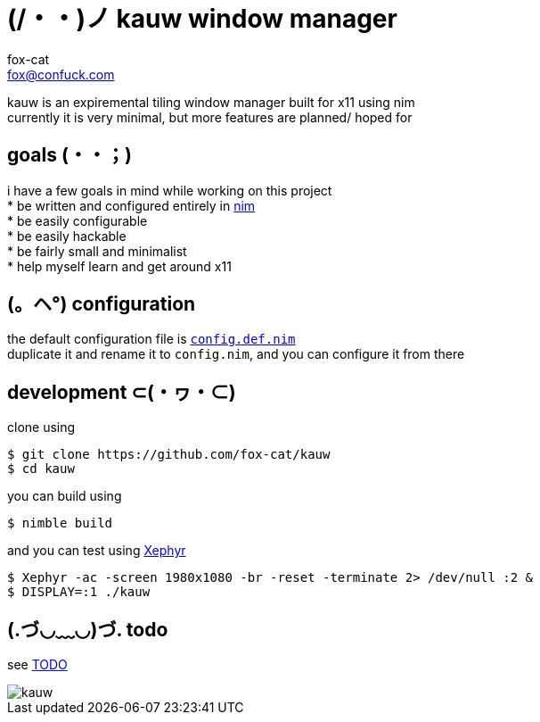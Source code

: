 = (/・・)ノ kauw window manager
fox-cat <fox@confuck.com>

:hardbreaks:
:1: https://nim-lang.org
:2: link:src/config.def.nim
:3: https://wiki.archlinux.org/index.php/Xephyr
:4: link:TODO

kauw is an expiremental tiling window manager built for x11 using nim
currently it is very minimal, but more features are planned/ hoped for

== goals (・・；)
****
i have a few goals in mind while working on this project
* be written and configured entirely in {1}[nim]
* be easily configurable
* be easily hackable
* be fairly small and minimalist
* help myself learn and get around x11
****

== (。ヘ°) configuration
****
the default configuration file is {2}[`config.def.nim`]
duplicate it and rename it to `config.nim`, and you can configure it from there
****

== development ⊂(・ヮ・⊂)
****
clone using
[source, bash]
----
$ git clone https://github.com/fox-cat/kauw
$ cd kauw
----
you can build using
[source, bash]
----
$ nimble build
----
and you can test using {3}[Xephyr]
[source, bash]
----
$ Xephyr -ac -screen 1980x1080 -br -reset -terminate 2> /dev/null :2 &
$ DISPLAY=:1 ./kauw
----
****

== (.づ◡﹏◡)づ. todo
****
see {4}[TODO]
****

image::img/kauw.png[kauw]